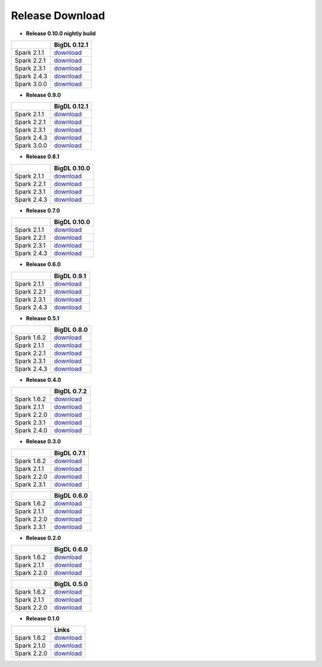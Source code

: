 **Release Download**
====================

- **Release 0.10.0 nightly build**

=============  ============
    \          BigDL 0.12.1 
=============  ============ 
Spark 2.1.1    `download <https://oss.sonatype.org/content/repositories/snapshots/com/intel/analytics/zoo/analytics-zoo-bigdl_0.12.1-spark_2.1.1/0.10.0-SNAPSHOT/>`_
Spark 2.2.1    `download <https://oss.sonatype.org/content/repositories/snapshots/com/intel/analytics/zoo/analytics-zoo-bigdl_0.12.1-spark_2.2.1/0.10.0-SNAPSHOT/>`_
Spark 2.3.1    `download <https://oss.sonatype.org/content/repositories/snapshots/com/intel/analytics/zoo/analytics-zoo-bigdl_0.12.1-spark_2.3.1/0.10.0-SNAPSHOT/>`_
Spark 2.4.3    `download <https://oss.sonatype.org/content/repositories/snapshots/com/intel/analytics/zoo/analytics-zoo-bigdl_0.12.1-spark_2.4.3/0.10.0-SNAPSHOT/>`_
Spark 3.0.0    `download <https://oss.sonatype.org/content/repositories/snapshots/com/intel/analytics/zoo/analytics-zoo-bigdl_0.12.1-spark_3.0.0/0.10.0-SNAPSHOT/>`_
=============  ============

- **Release 0.9.0**

=============  ============
    \          BigDL 0.12.1
=============  ============
Spark 2.1.1    `download <https://repo1.maven.org/maven2/com/intel/analytics/zoo/analytics-zoo-bigdl_0.12.1-spark_2.1.1/0.9.0/analytics-zoo-bigdl_0.12.1-spark_2.1.1-0.9.0-dist-all.zip>`_
Spark 2.2.1    `download <https://repo1.maven.org/maven2/com/intel/analytics/zoo/analytics-zoo-bigdl_0.12.1-spark_2.2.1/0.9.0/analytics-zoo-bigdl_0.12.1-spark_2.2.1-0.9.0-dist-all.zip>`_
Spark 2.3.1    `download <https://repo1.maven.org/maven2/com/intel/analytics/zoo/analytics-zoo-bigdl_0.12.1-spark_2.3.1/0.9.0/analytics-zoo-bigdl_0.12.1-spark_2.3.1-0.9.0-dist-all.zip>`_
Spark 2.4.3    `download <https://repo1.maven.org/maven2/com/intel/analytics/zoo/analytics-zoo-bigdl_0.12.1-spark_2.4.3/0.9.0/analytics-zoo-bigdl_0.12.1-spark_2.4.3-0.9.0-dist-all.zip>`_
Spark 3.0.0    `download <https://repo1.maven.org/maven2/com/intel/analytics/zoo/analytics-zoo-bigdl_0.12.1-spark_3.0.0/0.9.0/analytics-zoo-bigdl_0.12.1-spark_3.0.0-0.9.0-dist-all.zip>`_
=============  ============

- **Release 0.8.1**

=============  ============
    \          BigDL 0.10.0
=============  ============
Spark 2.1.1    `download <https://repo1.maven.org/maven2/com/intel/analytics/zoo/analytics-zoo-bigdl_0.10.0-spark_2.1.1/0.8.1/analytics-zoo-bigdl_0.10.0-spark_2.1.1-0.8.1-dist-all.zip>`_
Spark 2.2.1    `download <https://repo1.maven.org/maven2/com/intel/analytics/zoo/analytics-zoo-bigdl_0.10.0-spark_2.2.1/0.8.1/analytics-zoo-bigdl_0.10.0-spark_2.2.1-0.8.1-dist-all.zip>`_
Spark 2.3.1    `download <https://repo1.maven.org/maven2/com/intel/analytics/zoo/analytics-zoo-bigdl_0.10.0-spark_2.3.1/0.8.1/analytics-zoo-bigdl_0.10.0-spark_2.3.1-0.8.1-dist-all.zip>`_
Spark 2.4.3    `download <https://repo1.maven.org/maven2/com/intel/analytics/zoo/analytics-zoo-bigdl_0.10.0-spark_2.4.3/0.8.1/analytics-zoo-bigdl_0.10.0-spark_2.4.3-0.8.1-dist-all.zip>`_
=============  ============

- **Release 0.7.0** 

=============  ============
    \          BigDL 0.10.0
=============  ============
Spark 2.1.1    `download <https://repo1.maven.org/maven2/com/intel/analytics/zoo/analytics-zoo-bigdl_0.10.0-spark_2.1.1/0.7.0/analytics-zoo-bigdl_0.10.0-spark_2.1.1-0.8.1-dist-all.zip>`_
Spark 2.2.1    `download <https://repo1.maven.org/maven2/com/intel/analytics/zoo/analytics-zoo-bigdl_0.10.0-spark_2.2.1/0.7.0/analytics-zoo-bigdl_0.10.0-spark_2.2.1-0.8.1-dist-all.zip>`_
Spark 2.3.1    `download <https://repo1.maven.org/maven2/com/intel/analytics/zoo/analytics-zoo-bigdl_0.10.0-spark_2.3.1/0.7.0/analytics-zoo-bigdl_0.10.0-spark_2.3.1-0.8.1-dist-all.zip>`_
Spark 2.4.3    `download <https://repo1.maven.org/maven2/com/intel/analytics/zoo/analytics-zoo-bigdl_0.10.0-spark_2.4.3/0.7.0/analytics-zoo-bigdl_0.10.0-spark_2.4.3-0.8.1-dist-all.zip>`_
=============  ============

- **Release 0.6.0**

=============  ============
    \          BigDL 0.9.1
=============  ============
Spark 2.1.1    `download <http://central.maven.org/maven2/com/intel/analytics/zoo/analytics-zoo-bigdl_0.9.1-spark_2.1.1/0.6.0/analytics-zoo-bigdl_0.9.1-spark_2.1.1-0.6.0-dist-all.zip>`_
Spark 2.2.1    `download <http://central.maven.org/maven2/com/intel/analytics/zoo/analytics-zoo-bigdl_0.9.1-spark_2.2.1/0.6.0/analytics-zoo-bigdl_0.9.1-spark_2.2.1-0.6.0-dist-all.zip>`_
Spark 2.3.1    `download <http://central.maven.org/maven2/com/intel/analytics/zoo/analytics-zoo-bigdl_0.9.1-spark_2.3.1/0.6.0/analytics-zoo-bigdl_0.9.1-spark_2.3.1-0.6.0-dist-all.zip>`_
Spark 2.4.3    `download <http://central.maven.org/maven2/com/intel/analytics/zoo/analytics-zoo-bigdl_0.9.1-spark_2.4.3/0.6.0/analytics-zoo-bigdl_0.9.1-spark_2.4.3-0.6.0-dist-all.zip>`_
=============  ============

- **Release 0.5.1**

=============  ============
    \          BigDL 0.8.0
=============  ============
Spark 1.6.2    `download <http://central.maven.org/maven2/com/intel/analytics/zoo/analytics-zoo-bigdl_0.8.0-spark_1.6.2/0.5.1/analytics-zoo-bigdl_0.8.0-spark_1.6.2-0.5.1-dist-all.zip>`_
Spark 2.1.1    `download <http://central.maven.org/maven2/com/intel/analytics/zoo/analytics-zoo-bigdl_0.8.0-spark_2.1.1/0.5.1/analytics-zoo-bigdl_0.8.0-spark_2.1.1-0.5.1-dist-all.zip>`_
Spark 2.2.1    `download <http://central.maven.org/maven2/com/intel/analytics/zoo/analytics-zoo-bigdl_0.8.0-spark_2.2.1/0.5.1/analytics-zoo-bigdl_0.8.0-spark_2.2.1-0.5.1-dist-all.zip>`_
Spark 2.3.1    `download <http://central.maven.org/maven2/com/intel/analytics/zoo/analytics-zoo-bigdl_0.8.0-spark_2.3.1/0.5.1/analytics-zoo-bigdl_0.8.0-spark_2.3.1-0.5.1-dist-all.zip>`_
Spark 2.4.3    `download <http://central.maven.org/maven2/com/intel/analytics/zoo/analytics-zoo-bigdl_0.8.0-spark_2.4.3/0.5.1/analytics-zoo-bigdl_0.8.0-spark_2.4.3-0.5.1-dist-all.zip>`_
=============  ============


- **Release 0.4.0**

=============  ============
    \          BigDL 0.7.2
=============  ============
Spark 1.6.2    `download <https://oss.sonatype.org/content/repositories/releases/com/intel/analytics/zoo/analytics-zoo-bigdl_0.7.2-spark_1.6.2/0.4.0/analytics-zoo-bigdl_0.7.2-spark_1.6.2-0.4.0-dist-all.zip>`_
Spark 2.1.1    `download <https://oss.sonatype.org/content/repositories/releases/com/intel/analytics/zoo/analytics-zoo-bigdl_0.7.2-spark_2.1.1/0.4.0/analytics-zoo-bigdl_0.7.2-spark_2.1.1-0.4.0-dist-all.zip>`_
Spark 2.2.0    `download <https://oss.sonatype.org/content/repositories/releases/com/intel/analytics/zoo/analytics-zoo-bigdl_0.7.2-spark_2.2.0/0.4.0/analytics-zoo-bigdl_0.7.2-spark_2.2.0-0.4.0-dist-all.zip>`_
Spark 2.3.1    `download <https://oss.sonatype.org/content/repositories/releases/com/intel/analytics/zoo/analytics-zoo-bigdl_0.7.2-spark_2.3.1/0.4.0/analytics-zoo-bigdl_0.7.2-spark_2.3.1-0.4.0-dist-all.zip>`_
Spark 2.4.0    `download <https://oss.sonatype.org/content/repositories/releases/com/intel/analytics/zoo/analytics-zoo-bigdl_0.7.2-spark_2.4.0/0.4.0/analytics-zoo-bigdl_0.7.2-spark_2.4.0-0.4.0-dist-all.zip>`_
=============  ============


- **Release 0.3.0**

=============  ============
    \          BigDL 0.7.1
=============  ============
Spark 1.6.2    `download <https://oss.sonatype.org/content/repositories/releases/com/intel/analytics/zoo/analytics-zoo-bigdl_0.7.1-spark_1.6.2/0.3.0/analytics-zoo-bigdl_0.7.1-spark_1.6.2-0.3.0-dist-all.zip>`_
Spark 2.1.1    `download <https://oss.sonatype.org/content/repositories/releases/com/intel/analytics/zoo/analytics-zoo-bigdl_0.7.1-spark_2.1.1/0.3.0/analytics-zoo-bigdl_0.7.1-spark_2.1.1-0.3.0-dist-all.zip>`_
Spark 2.2.0    `download <https://oss.sonatype.org/content/repositories/releases/com/intel/analytics/zoo/analytics-zoo-bigdl_0.7.1-spark_2.2.0/0.3.0/analytics-zoo-bigdl_0.7.1-spark_2.2.0-0.3.0-dist-all.zip>`_
Spark 2.3.1    `download <https://oss.sonatype.org/content/repositories/releases/com/intel/analytics/zoo/analytics-zoo-bigdl_0.7.1-spark_2.3.1/0.3.0/analytics-zoo-bigdl_0.7.1-spark_2.3.1-0.3.0-dist-all.zip>`_
=============  ============

=============  ============
    \          BigDL 0.6.0
=============  ============
Spark 1.6.2    `download <https://oss.sonatype.org/content/repositories/releases/com/intel/analytics/zoo/analytics-zoo-bigdl_0.6.0-spark_1.6.2/0.3.0/analytics-zoo-bigdl_0.6.0-spark_1.6.2-0.3.0-dist-all.zip>`_
Spark 2.1.1    `download <https://oss.sonatype.org/content/repositories/releases/com/intel/analytics/zoo/analytics-zoo-bigdl_0.6.0-spark_2.1.1/0.3.0/analytics-zoo-bigdl_0.6.0-spark_2.1.1-0.3.0-dist-all.zip>`_
Spark 2.2.0    `download <https://oss.sonatype.org/content/repositories/releases/com/intel/analytics/zoo/analytics-zoo-bigdl_0.6.0-spark_2.2.0/0.3.0/analytics-zoo-bigdl_0.6.0-spark_2.2.0-0.3.0-dist-all.zip>`_
Spark 2.3.1    `download <https://oss.sonatype.org/content/repositories/releases/com/intel/analytics/zoo/analytics-zoo-bigdl_0.6.0-spark_2.3.1/0.3.0/analytics-zoo-bigdl_0.6.0-spark_2.3.1-0.3.0-dist-all.zip>`_
=============  ============



- **Release 0.2.0**

=============  ============
    \          BigDL 0.6.0
=============  ============
Spark 1.6.2    `download <https://oss.sonatype.org/content/groups/public/com/intel/analytics/zoo/analytics-zoo-bigdl_0.6.0-spark_1.6.2/0.2.0/analytics-zoo-bigdl_0.6.0-spark_1.6.2-0.2.0-dist-all.zip>`_
Spark 2.1.1    `download <https://oss.sonatype.org/content/groups/public/com/intel/analytics/zoo/analytics-zoo-bigdl_0.6.0-spark_2.1.1/0.2.0/analytics-zoo-bigdl_0.6.0-spark_2.1.1-0.2.0-dist-all.zip>`_
Spark 2.2.0    `download <https://oss.sonatype.org/content/groups/public/com/intel/analytics/zoo/analytics-zoo-bigdl_0.6.0-spark_2.2.0/0.2.0/analytics-zoo-bigdl_0.6.0-spark_2.2.0-0.2.0-dist-all.zip>`_
=============  ============

=============  ============
    \          BigDL 0.5.0
=============  ============
Spark 1.6.2    `download <https://oss.sonatype.org/content/groups/public/com/intel/analytics/zoo/analytics-zoo-bigdl_0.5.0-spark_1.6.2/0.2.0/analytics-zoo-bigdl_0.5.0-spark_1.6.2-0.2.0-dist-all.zip>`_
Spark 2.1.1    `download <https://oss.sonatype.org/content/groups/public/com/intel/analytics/zoo/analytics-zoo-bigdl_0.5.0-spark_2.1.1/0.2.0/analytics-zoo-bigdl_0.5.0-spark_2.1.1-0.2.0-dist-all.zip>`_
Spark 2.2.0    `download <https://oss.sonatype.org/content/groups/public/com/intel/analytics/zoo/analytics-zoo-bigdl_0.5.0-spark_2.2.0/0.2.0/analytics-zoo-bigdl_0.5.0-spark_2.2.0-0.2.0-dist-all.zip>`_
=============  ============


- **Release 0.1.0**

=============  ============
    \          Links
=============  ============
Spark 1.6.2    `download <https://oss.sonatype.org/content/repositories/releases/com/intel/analytics/zoo/analytics-zoo-SPARK_1.6/0.1.0/analytics-zoo-SPARK_1.6-0.1.0-dist.zip>`_
Spark 2.1.0    `download <https://oss.sonatype.org/content/repositories/releases/com/intel/analytics/zoo/analytics-zoo-SPARK_2.1/0.1.0/analytics-zoo-SPARK_2.1-0.1.0-dist.zip>`_
Spark 2.2.0    `download <https://oss.sonatype.org/content/repositories/releases/com/intel/analytics/zoo/analytics-zoo-SPARK_2.2/0.1.0/analytics-zoo-SPARK_2.2-0.1.0-dist.zip>`_
=============  ============

